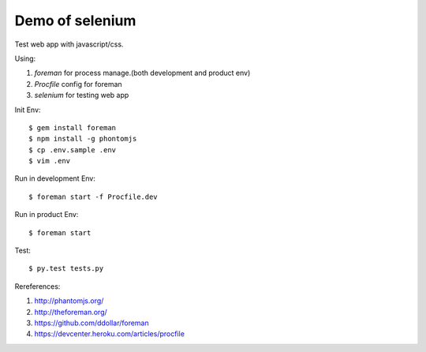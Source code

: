 Demo of selenium
===============================================================================

Test web app with javascript/css.

Using:

1. `foreman` for process manage.(both development and product env)
2. `Procfile` config for foreman
3. `selenium` for testing web app

Init Env::

    $ gem install foreman
    $ npm install -g phontomjs
    $ cp .env.sample .env
    $ vim .env

Run in development Env::

    $ foreman start -f Procfile.dev

Run in product Env::

    $ foreman start

Test::

    $ py.test tests.py

Rereferences:

1. `http://phantomjs.org/ <http://phantomjs.org/>`_
2. `http://theforeman.org/ <http://theforeman.org/>`_
3. `https://github.com/ddollar/foreman <https://github.com/ddollar/foreman>`_
4. `https://devcenter.heroku.com/articles/procfile <https://devcenter.heroku.com/articles/procfile>`_
